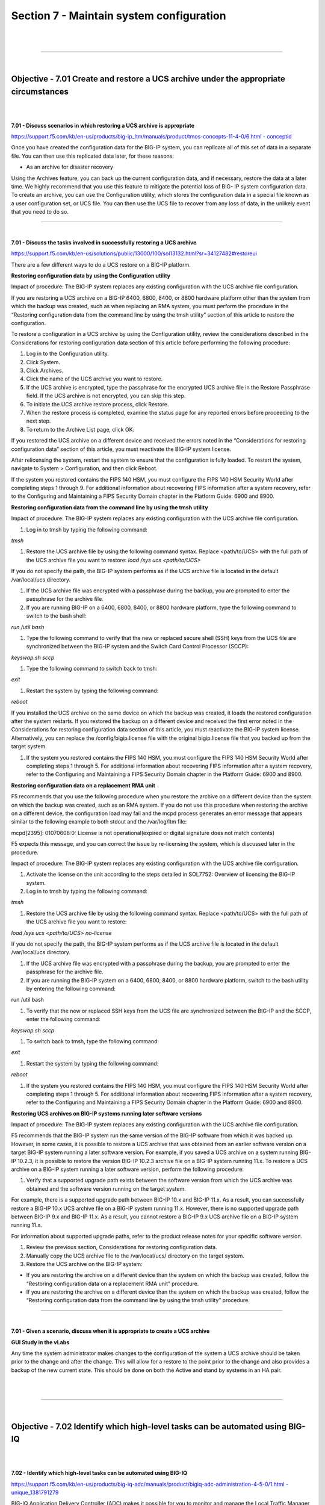 Section 7 - Maintain system configuration
=========================================

|

.. raw:: html

   <iframe width="560" height="315" src="https://www.youtube.com/embed/3uDzuRZ47FA?rel=0" frameborder="0" allow="accelerometer; autoplay; encrypted-media; gyroscope; picture-in-picture" allowfullscreen></iframe>

|

====

|

Objective - 7.01 Create and restore a UCS archive under the appropriate circumstances
-------------------------------------------------------------------------------------

|
|

**7.01 - Discuss scenarios in which restoring a UCS archive is appropriate**

`https://support.f5.com/kb/en-us/products/big-ip\_ltm/manuals/product/tmos-concepts-11-4-0/6.html - conceptid <https://support.f5.com/kb/en-us/products/big-ip_ltm/manuals/product/tmos-concepts-11-4-0/6.html#conceptid>`__

Once you have created the configuration data for the BIG-IP system, you
can replicate all of this set of data in a separate file. You can then
use this replicated data later, for these reasons:

-  As an archive for disaster recovery

Using the Archives feature, you can back up the current configuration
data, and if necessary, restore the data at a later time. We highly
recommend that you use this feature to mitigate the potential loss of
BIG- IP system configuration data. To create an archive, you can use the
Configuration utility, which stores the configuration data in a special
file known as a user configuration set, or UCS file. You can then use
the UCS file to recover from any loss of data, in the unlikely event
that you need to do so.

----

|

**7.01 - Discuss the tasks involved in successfully restoring a UCS archive**

`https://support.f5.com/kb/en-us/solutions/public/13000/100/sol13132.html?sr=34127482#restoreui <https://support.f5.com/kb/en-us/solutions/public/13000/100/sol13132.html?sr=34127482#restoreui>`__

There are a few different ways to do a UCS restore on a BIG-IP platform.

**Restoring configuration data by using the Configuration utility**

Impact of procedure: The BIG-IP system replaces any existing
configuration with the UCS archive file configuration.

If you are restoring a UCS archive on a BIG-IP 6400, 6800, 8400, or 8800
hardware platform other than the system from which the backup was
created, such as when replacing an RMA system, you must perform the
procedure in the “Restoring configuration data from the command line by
using the tmsh utility” section of this article to restore the
configuration.

To restore a configuration in a UCS archive by using the Configuration
utility, review the considerations described in the Considerations for
restoring configuration data section of this article before performing
the following procedure:

1) Log in to the Configuration utility.

2) Click System.

3) Click Archives.

4) Click the name of the UCS archive you want to restore.

5) If the UCS archive is encrypted, type the passphrase for the
   encrypted UCS archive file in the Restore Passphrase field. If the
   UCS archive is not encrypted, you can skip this step.

6) To initiate the UCS archive restore process, click Restore.

7) When the restore process is completed, examine the status page for
   any reported errors before proceeding to the next step.

8) To return to the Archive List page, click OK.

If you restored the UCS archive on a different device and received the
errors noted in the “Considerations for restoring configuration data”
section of this article, you must reactivate the BIG-IP system license.

After relicensing the system, restart the system to ensure that the
configuration is fully loaded. To restart the system, navigate to System
> Configuration, and then click Reboot.

If the system you restored contains the FIPS 140 HSM, you must configure
the FIPS 140 HSM Security World after completing steps 1 through 9. For
additional information about recovering FIPS information after a system
recovery, refer to the Configuring and Maintaining a FIPS Security
Domain chapter in the Platform Guide: 6900 and 8900.

**Restoring configuration data from the command line by using the tmsh utility**

Impact of procedure: The BIG-IP system replaces any existing
configuration with the UCS archive file configuration.

1) Log in to tmsh by typing the following command:

*tmsh*

1) Restore the UCS archive file by using the following command syntax.
   Replace <path/to/UCS> with the full path of the UCS archive file you
   want to restore: *load /sys ucs <path/to/UCS>*

If you do not specify the path, the BIG-IP system performs as if the UCS
archive file is located in the default /var/local/ucs directory.

1) If the UCS archive file was encrypted with a passphrase during the
   backup, you are prompted to enter the passphrase for the archive
   file.

2) If you are running BIG-IP on a 6400, 6800, 8400, or 8800 hardware
   platform, type the following command to switch to the bash shell:

*run /util bash*

1) Type the following command to verify that the new or replaced secure
   shell (SSH) keys from the UCS file are synchronized between the
   BIG-IP system and the Switch Card Control Processor (SCCP):

*keyswap.sh sccp*

1) Type the following command to switch back to tmsh:

*exit*

1) Restart the system by typing the following command:

*reboot*

If you installed the UCS archive on the same device on which the backup
was created, it loads the restored configuration after the system
restarts. If you restored the backup on a different device and received
the first error noted in the Considerations for restoring configuration
data section of this article, you must reactivate the BIG-IP system
license. Alternatively, you can replace the /config/bigip.license file
with the original bigip.license file that you backed up from the target
system.

1) If the system you restored contains the FIPS 140 HSM, you must
   configure the FIPS 140 HSM Security World after completing steps 1
   through 5. For additional information about recovering FIPS
   information after a system recovery, refer to the Configuring and
   Maintaining a FIPS Security Domain chapter in the Platform Guide:
   6900 and 8900.

**Restoring configuration data on a replacement RMA unit**

F5 recommends that you use the following procedure when you restore the
archive on a different device than the system on which the backup was
created, such as an RMA system. If you do not use this procedure when
restoring the archive on a different device, the configuration load may
fail and the mcpd process generates an error message that appears
similar to the following example to both stdout and the /var/log/ltm
file:

mcpd[2395]: 01070608:0: License is not operational(expired or digital
signature does not match contents)

F5 expects this message, and you can correct the issue by re-licensing
the system, which is discussed later in the procedure.

Impact of procedure: The BIG-IP system replaces any existing
configuration with the UCS archive file configuration.

1) Activate the license on the unit according to the steps detailed in
   SOL7752: Overview of licensing the BIG-IP system.

2) Log in to tmsh by typing the following command:

*tmsh*

1) Restore the UCS archive file by using the following command syntax.
   Replace <path/to/UCS> with the full path of the UCS archive file you
   want to restore:

*load /sys ucs <path/to/UCS> no-license*

If you do not specify the path, the BIG-IP system performs as if the UCS
archive file is located in the default /var/local/ucs directory.

1) If the UCS archive file was encrypted with a passphrase during the
   backup, you are prompted to enter the passphrase for the archive
   file.

2) If you are running the BIG-IP system on a 6400, 6800, 8400, or 8800
   hardware platform, switch to the bash utility by entering the
   following command:

run /util bash

1) To verify that the new or replaced SSH keys from the UCS file are
   synchronized between the BIG-IP and the SCCP, enter the following
   command:

*keyswap.sh sccp*

1) To switch back to tmsh, type the following command:

*exit*

1) Restart the system by typing the following command:

*reboot*

1) If the system you restored contains the FIPS 140 HSM, you must
   configure the FIPS 140 HSM Security World after completing steps 1
   through 5. For additional information about recovering FIPS
   information after a system recovery, refer to the Configuring and
   Maintaining a FIPS Security Domain chapter in the Platform Guide:
   6900 and 8900.

**Restoring UCS archives on BIG-IP systems running later software versions**

Impact of procedure: The BIG-IP system replaces any existing
configuration with the UCS archive file configuration.

F5 recommends that the BIG-IP system run the same version of the BIG-IP
software from which it was backed up. However, in some cases, it is
possible to restore a UCS archive that was obtained from an earlier
software version on a target BIG-IP system running a later software
version. For example, if you saved a UCS archive on a system running
BIG-IP 10.2.3, it is possible to restore the version BIG-IP 10.2.3
archive file on a BIG-IP system running 11.x. To restore a UCS archive
on a BIG-IP system running a later software version, perform the
following procedure:

1) Verify that a supported upgrade path exists between the software
   version from which the UCS archive was obtained and the software
   version running on the target system.

For example, there is a supported upgrade path between BIG-IP 10.x and
BIG-IP 11.x. As a result, you can successfully restore a BIG-IP 10.x UCS
archive file on a BIG-IP system running 11.x. However, there is no
supported upgrade path between BIG-IP 9.x and BIG-IP 11.x. As a result,
you cannot restore a BIG-IP 9.x UCS archive file on a BIG-IP system
running 11.x.

For information about supported upgrade paths, refer to the product
release notes for your specific software version.

1) Review the previous section, Considerations for restoring
   configuration data.

2) Manually copy the UCS archive file to the /var/local/ucs/ directory
   on the target system.

3) Restore the UCS archive on the BIG-IP system:

-  If you are restoring the archive on a different device than the
   system on which the backup was created, follow the “Restoring
   configuration data on a replacement RMA unit” procedure.

-  If you are restoring the archive on a different device than the
   system on which the backup was created, follow the “Restoring
   configuration data from the command line by using the tmsh utility”
   procedure.

----

|

**7.01 - Given a scenario, discuss when it is appropriate to create a
UCS archive**

**GUI Study in the vLabs**

Any time the system administrator makes changes to the configuration of
the system a UCS archive should be taken prior to the change and after
the change. This will allow for a restore to the point prior to the
change and also provides a backup of the new current state. This should
be done on both the Active and stand by systems in an HA pair.

|

.. raw:: html

   <iframe width="560" height="315" src="https://www.youtube.com/embed/3uDzuRZ47FA?rel=0" frameborder="0" allow="accelerometer; autoplay; encrypted-media; gyroscope; picture-in-picture" allowfullscreen></iframe>

|

====

|

Objective - 7.02 Identify which high-level tasks can be automated using BIG-IQ
------------------------------------------------------------------------------

|
|

**7.02 - Identify which high-level tasks can be automated using BIG-IQ**

`https://support.f5.com/kb/en-us/products/big-iq-adc/manuals/product/bigiq-adc-administration-4-5-0/1.html - unique\_1381791279 <https://support.f5.com/kb/en-us/products/big-iq-adc/manuals/product/bigiq-adc-administration-4-5-0/1.html#unique_1381791279>`__

BIG-IQ Application Delivery Controller (ADC) makes it possible for you
to monitor and manage the Local Traffic Manager (LTM) configuration on
BIG-IP devices. This module helps the user:

-  Create efficient work flows to view the LTM configurations in a
   relational and dynamic user interface.

-  Control access to configuration objects using fine-grained,
   role-based access control (RBAC). This allows administrators to
   delegate frequently performed operations (for example, enabling or
   disabling pool members) to the correct team member.

-  Maintain ultimate control of the LTM configuration by providing a
   staging option. Delegated team members make all relevant changes,
   then the administrator can apply them after a quick review.

BIG-IQ ADC has two primary interfaces; Configuration and Deployment.

-  Use the Configuration interface to work with the settings for the
   devices the BIG-IQ device manages. The Configuration interface has
   two interactive modes: On BIG-IQ and On BIG-IP.

-  When BIG-IP is selected, the settings that display for the managed
   devices are from the most recent sync. You cannot make changes to
   these settings when BIG-IP is selected.

-  When On BIG-IQ is selected, the settings that display for the managed
   devices still include the most recent sync settings, but also include
   any revisions you have made.

-  Use the Deployment interface to apply configuration changes, that
   were made on the BIG-IQ device, to the managed devices.

To get familiar with BIG-IQ for the exam you should download the VE of
BIG-IQ and set it up in your vLAB environment.

|

.. raw:: html

   <iframe width="560" height="315" src="https://www.youtube.com/embed/3uDzuRZ47FA?rel=0" frameborder="0" allow="accelerometer; autoplay; encrypted-media; gyroscope; picture-in-picture" allowfullscreen></iframe>

|

====

|

Objective - 7.03 Manage software images
---------------------------------------

https://support.f5.com/kb/en-us/solutions/public/k/34/sol34745165.html?sr=54637095

The BIG-IP system allows you to install and delete additional software
images on separate boot locations, also called volumes. You can then
boot the BIG-IP system to a specific volume and begin processing traffic
using that specific software version. By default, the BIG-IP system has
three volumes that appear similar to the following example:

----

Sys::Software Status

Volume Product Version Build Active Status

----

HD1.1 BIG-IP 11.5.2 0.0.141 no complete

HD1.2 BIG-IP 11.5.3 0.0.163 yes complete

HD1.3 none none none no complete

You can find the step-by-step instructions on loading software onto the
BIG-IP in this sections hyperlink.

**Potential impact of booting a device into another volume**

Booting the BIG-IP platform into another volume may put the system in an
inaccessible state if the circumstances are right. Just because there is
an OS loaded onto a volume does not mean there is any configuration
other than the default configuration on the volume. The out of band
management may still be set to the default IP address and you could lose
your management connection the unit. Or if this was a volume that was
used in the past it will likely be in the state it was in when the
system was booted into another volume. This could mean that it is
running some older configuration that is not the same as the current
configuration in the current volume, or the system could even be
licensed differently leaving some functions of the OS not even enabled.

The **cpcfg** command allows you to copy a configuration from a
specified source boot location to a specified target boot location. If
the specified target boot location is an earlier version than the source
boot location, the command fails with an error message. If the specified
target boot location is the active boot location, the command fails with
an error message.

**Common issues related to the migration of a device to a new software version**

`http://support.f5.com/kb/en-us/solutions/public/13000/100/sol13123.html <http://support.f5.com/kb/en-us/solutions/public/13000/100/sol13123.html>`__

If the device you are migrating, to a new version of software, is not an
HA pair. The upgrade will cause an outage so plan accordingly.

When dealing with an HA pair of devices, upgrades should be done on the
units in the standby state to minimize outages. A hotfix to an existing
software version is normally non-impactful to the operation of the unit,
however it is still a best practice to upgrade the standby unit first,
confirm the upgrade, failover the pair and proceed with upgrading the
now standby unit.

Always follow the F5 Solutions or SOLs for installing the software.

Some common issues that can be impactful to an environment when doing
software upgrades are know issues with the release, iRule compatibility
with the newer version and older version configurations migrating
forward successfully.

Before upgrading to the next desired version of OS the administrator
should read all the release notes to make sure that the known issues on
that release will not impact with the configurations currently running.

iRules are compiled scripts running on the system’s current version of
code. Changes in the OS can change how the iRule functions (or functions
at all) between versions. Testing the OS upgrade in a lab environment is
the best way to make sure there are no failing iRules after an upgrade.
Also reading through the DevCentral reference on Commands and Events by
version is a good plae to start.
https://devcentral.f5.com/wiki/iRules.BIGIP_Commands_by_Version.ashx

When migrating from older releases to a newer major release of OS, there
can be issues with configuration migration to the newer release. You
should always read the release notes and follow the recommended
migration path for the version on the Ask F5 site.
http://support.f5.com/kb/en-us.html

|

.. raw:: html

   <iframe width="560" height="315" src="https://www.youtube.com/embed/3uDzuRZ47FA?rel=0" frameborder="0" allow="accelerometer; autoplay; encrypted-media; gyroscope; picture-in-picture" allowfullscreen></iframe>

|

====

|

Objective - 7.04 Given an HA pair, describe the appropriate strategy for deploying a new software image
---------------------------------------------------------------------------------------------------------

|
|

**7.04 - Given an HA pair, describe the appropriate strategy for deploying a new software image**

`https://support.f5.com/kb/en-us/products/big-ip\_ltm/manuals/product/bigip-upgrade-active-standby-11-4-0/1.html - unique\_305366860 <https://support.f5.com/kb/en-us/products/big-ip_ltm/manuals/product/bigip-upgrade-active-standby-11-4-0/1.html#unique_305366860>`__

The upgrade process involves preparation of the two BIG-IP devices
(Device A and Device B) configured in an active-standby implementation,
followed by the installation and verification of version 11.0 on each
device. When you upgrade each device, you perform several tasks.
Completing these tasks results in a successful upgrade to version 11.0
on both BIG-IP devices, with a traffic group configured properly for an
active-standby implementation.

In a properly configured HA pair of BIG-IP devices, a software upgrade
should always be done on the standby unit in the pair. This allows the
upgrade to be hitless to the extent of nothing greater than a failover
between functioning units in the HA pair.

|

.. raw:: html

   <iframe width="560" height="315" src="https://www.youtube.com/embed/3uDzuRZ47FA?rel=0" frameborder="0" allow="accelerometer; autoplay; encrypted-media; gyroscope; picture-in-picture" allowfullscreen></iframe>

|

====

|

Objective - 7.05 Understand the processes of licensing, license reactivation, and license modification (add-ons)
----------------------------------------------------------------------------------------------------------------

|
|

**7.05 - Understand the processes of licensing, license reactivation,
and license modification (add-ons)**

`https://support.f5.com/kb/en-us/solutions/public/7000/700/sol7752.html?sr=54637267 <https://support.f5.com/kb/en-us/solutions/public/7000/700/sol7752.html?sr=54637267>`__

Before you can configure and use the BIG-IP system, you must activate a
valid license on the system. To license the BIG-IP system, you must
perform the following procedures:

Obtaining a registration key

Obtaining a dossier

Activating the license

**Obtaining a registration key**

Before you can activate the license for the BIG-IP system, you must
obtain a base registration key. The base registration key is a
27-character string that instructs the license server which F5 products
you can license. The base registration key is pre-installed on new
BIG-IP systems. When you connect to the Configuration utility, the
Licensing screen opens and displays the registration key.

**Obtaining a dossier**

The dossier is an encrypted list of key characteristics used to identify
the platform, which you can obtain from the BIG-IP software. The dossier
is generated by your F5 product after you choose a license activation
method.

**Activating the license**

If your BIG-IP system is not yet licensed and you connect to the
Configuration utility, you are prompted to enter the base registration
key. Certain systems may require you to enter keys for additional
modules in the Add-On Registration Key List box.

To activate the license on the BIG-IP system using the Configuration
utility, you can use either the automatic activation method or the
manual activation method. The activation method specifies the method by
which you want the system to communicate with the F5 License Server. The
license activation date is unique to the device that the dossier is
derived from.

For step-by-step procedures please review the content via the hyperlink.

|

.. raw:: html

   <iframe width="560" height="315" src="https://www.youtube.com/embed/3uDzuRZ47FA?rel=0" frameborder="0" allow="accelerometer; autoplay; encrypted-media; gyroscope; picture-in-picture" allowfullscreen></iframe>

|

====

|

Objective - 7.06 Identify which modules are licensed and/or provisioned
-----------------------------------------------------------------------

|
|

**7.06 - Identify which modules are licensed and/or provisioned**

`https://support.f5.com/kb/en-us/solutions/public/12000/100/sol12111.html?sr=54657583 <https://support.f5.com/kb/en-us/solutions/public/12000/100/sol12111.html?sr=54657583>`__

Using the Configuration utility, you can easily display the licensed
software and see which of the software modules are provisioned to run on
the platform. Simply go to System > Resource Provisioning to see the
current configuration.

|

.. image:: /_static/201/p17.png


|

.. raw:: html

   <iframe width="560" height="315" src="https://www.youtube.com/embed/3uDzuRZ47FA?rel=0" frameborder="0" allow="accelerometer; autoplay; encrypted-media; gyroscope; picture-in-picture" allowfullscreen></iframe>

|

====

|

Objective - 7.07 Explain how to create a user
---------------------------------------------

|
|

**7.07 - Explain how to create a user**

`https://support.f5.com/kb/en-us/products/big-ip\_ltm/manuals/product/tmos-concepts-11-4-0/10.html?sr=54654799 <https://support.f5.com/kb/en-us/products/big-ip_ltm/manuals/product/tmos-concepts-11-4-0/10.html?sr=54654799>`__

An important part of managing the BIG-IP system is creating and managing
user accounts for BIG-IP system administrators. By creating user
accounts for system administrators, you provide additional layers of
security. User accounts ensure that the system:

-  Verifies the identity of users logging into the system
   (authentication)

-  Controls user access to system resources (authorization)

To enable user authentication and authorization, you assign passwords
and user roles to your user accounts. Passwords allow you to
authenticate your users when they attempt to log in to the BIG-IP
system. User roles allow you to control user access to BIG-IP system
resources.

You can create and store BIG-IP administrative accounts either locally
on the BIG-IP system, or remotely on a separate authentication server.
If you want your user accounts to reside locally on the BIG-IP system,
you create those user accounts on the BIG-IP system and assign user
roles to them.

If you want your user accounts to reside remotely on a separate
authentication server, you do not use the BIG-IP system to create the
accounts. Instead, you use the mechanism provided by the server vendor,
and you use the BIG-IP system strictly to assign user roles to those
remote accounts and to maintain those user role assignments over time.
The types of servers that you can use to remotely store BIG-IP system
user accounts are:

-  Lightweight Directory Access Protocol (LDAP) servers

-  Active Directory servers

-  Remote Authentication Dial-in User Service (RADIUS) servers

User account types

There are two types of user accounts on the BIG-IP system: The system
maintenance account and a set of standard user accounts.

The system maintenance account

The system maintenance account is a user account that you maintain using
the Setup utility. The name of the system maintenance account is root.
This account resides locally on the BIG-IP system and grants full access
to BIG-IP system resources. You configure and maintain this account
using the Setup utility and the Configuration utility, respectively.

Standard user accounts

Standard user accounts are user accounts that you create for other
BIG-IP system administrators to use. Standard user accounts can reside
either locally on the BIG-IP system, or remotely on a remote
authentication server. You create and maintain these accounts using the
browser-based Configuration utility or the command line interface.
Creating standard user accounts allows you to assign various user roles
to those accounts as a way to control system administrator access to
BIG-IP system resources. A special standard user account is the admin
account, which automatically exists on any BIG-IP system.

You are not required to have any user accounts other than the root and
admin accounts, but F5 recommends that you create other user
accounts, as a way to intelligently control administrator access to
system resources.

Administrative partitions

When you create configurable objects for the BIG-IP system, you have the
option of putting those objects into administrative partitions. An
administrative partition is a logical container of BIG-IP system objects
such as virtual servers, pools, and monitors. When you first install the
BIG-IP system, a default partition already exists named Common.

By putting objects into partitions, you establish a finer granularity of
access control. Rather than having control over all resources on the
BIG-IP system or no resources whatsoever, users with certain permissions
can control resources within a designated partition only. For example,
users with the role of Operator can mark nodes up or down, but can only
mark those nodes that reside within their designated partition.

User accounts are another type of object that you can put into a
partition. You put user accounts into administrative partitions strictly
for the purpose of giving other users administrative access to those
accounts. For example, you can put user accounts into partition B, and
then assign a set of permissions (known as a user role) to user Jane so
that she is allowed to modify user accounts in partition B.

Each user account on the BIG-IP system has a property known as Partition
Access. The Partition Access property defines the partitions that the
user can access. A user account can have access to either one partition
or all partitions. Access to all partitions is known as universal
access.

This figure shows how partition access can differ for different user
accounts on the BIG-IP system.

|

.. image:: /_static/201/p18.png


|


In this example, the BIG-IP system objects reside in multiple
partitions. Note that user accounts are also a type of BIG-IP system
object, and as such, reside in a partition named Users. (Although you
are not required to group user accounts together in a separate
partition, for security purposes F5 highly recommends that you
do so.)

To continue with the example, each user account in partition Users has
access to specific, but different, partitions. Note that user accounts
sjones, cjohnson, and gnelson can access one partition only, while the
tbrown account has universal access.

To summarize, an administrative partition defines a set of objects,
including user accounts, that other administrative users can potentially
manage. This gives computing organizations greater control over user
access to specific objects on the BIG-IP system.

**What are user roles?**

User roles are a means of controlling user access to BIG-IP system
resources. You assign a user role to each administrative user, and in so
doing, you grant the user a set of permissions for accessing BIG-IP
system resources.

The BIG-IP system offers several different user roles that you can
choose from when assigning a role to an administrative user. A user role
is a property of a user account. Each user role grants a different set
of permissions. More specifically, a user role defines:

The resources that a user can manage

User roles define the types of resources, or objects, that a user can
manage. For example, a user with the role of Operator can enable or
disable nodes and pool members only. By contrast, a user with the Guest
role cannot manage any BIG-IP system resources.

The tasks that a user can perform

For example, a user with the role of Operator can enable or disable
nodes and pool members, but cannot create, modify, or delete them.
Conversely, a user with the Manager role can perform all tasks related
to partitioned objects (except for user accounts), including nodes and
pool members.

Important: A role defines the type of objects that a user can manage and
the tasks that a user can perform on those object types. A role does not
define the set of specific, existing objects that the user can access.

**User roles on the BIG-IP system**

**Administrator:** This role grants users complete access to all
partitioned and non-partitioned objects on the system. In addition,
accounts with the Administrator role can change their own passwords.

**Resource Administrator**: This role grants users complete access to
all partitioned and non-partitioned objects on the system, except user
account objects. In addition, accounts with the Resource Administrator
role can change their own passwords.

**User Manager**: Users with the User Manager role that have access to
all partitions can create, modify, delete, and view all user accounts
except those that are assigned the Administrator role, or the User
Manager role with different partition access. Accounts with the User
Manager role that have access to all partitions can also change their
own passwords.

Users with the User Manager role that have access only to a single
partition can create, modify, delete, and view only those user accounts
that are in that partition and that have access to that partition only.
For example, if your user account has a User Manager role and has access
to Partition A only, then you can manage only those user accounts that
both reside in and have access to Partition A only.

User accounts with the User Manager role can change their own passwords.

**Manager**: This role grants users permission to create, modify, and
delete virtual servers, pools, pool members, nodes, custom profiles,
custom monitors, and iRules. These users can view all objects on the
system and change their own passwords.

**Certificate Manager:** This role grants users permission to manage
device certificates and keys, as well as perform Federal Information
Processing Standard (FIPS) operations.

iRule Manager: This role grants users permission to create, modify, and
delete iRules. Users with this role cannot affect the way that an iRule
is deployed. For example, a user with this role can create an iRule but
cannot assign it to a virtual server or move the iRule from one virtual
server to another. A user with this role can be assigned universal
access to administrative partitions.

**Application Editor**: This role grants users permission to modify
nodes, pools, pool members, and monitors. These users can view all
objects on the system and change their own passwords.

**Acceleration Policy Editor**: This role allows users to view, create,
modify, and delete all WebAccelerator policy objects in all
administrative partitions. Users can also view, create, update, and
delete Web Acceleration profiles.

**Application Security Administrator**: This role grants a user access
to all Application Security Manager security policy objects on the
BIG-IP system. These users have read-only permission for these profile
types: HTTP, FTP, and SMTP. These users have no access to other LTM
objects, nor to any TMOS objects. They can, however, change their own
passwords. With respect to security policy objects, this role is similar
to the Administrator role. You can assign this role only when the BIG-IP
system includes the BIG-IP Application Security Manager component.

**Web Application Security Editor:** This role allows a user to
configure or view most parts of the Application Security Manager
component, in a specified administrative partition only. Specifically,
these users have limited access to LTM objects, namely read-only
permission for these profile types: HTTP, FTP, and SMTP.

These users have no access to other LTM objects, nor to any TMOS
objects. They can, however, change their own passwords.

You can assign this role only when the BIG-IP system includes the
Application Security Manager component.

**Operator**: This role grants users permission to enable or disable
nodes and pool members. These users can view all objects and change
their own passwords.

**Auditor**: This role grants users permission to view all configuration
data on the system, including logs and archives. Users with this role
cannot create, modify, or delete any data, nor can they view SSL keys or
user passwords.

**Guest**: This role grants users permission to view all objects on the
system except for sensitive data such as logs and archives. Users with
this role can change their own passwords.

**No Access**: This role prevents users from accessing the system.

**Local user account creation**

You can create a new user in the GUI as well as tmsh. To create a user
in the GUI, go to System > Users and then click Create.

When you create a local user account, you must give the account a name
and a password. You must also set the user role, either by retaining the
default user role or by assigning a new one. The default user role for
local, non-system maintenance accounts is No Access.

Only users who have been granted the Administrator or User Manager role
can create user accounts. If the user role assigned to your account is
Administrator, you can create a user account in any partition on the
system. If the user role assigned to your account is User Manager, you
can create a user account in any partition to which you have access.

**Properties of a local BIG-IP system user account**

**User Name:** Specifies the name of the user account. The BIG-IP system
is case-sensitive, which means that names such as JONES and Jones are
treated as separate user accounts. No default value

**Partition:** When viewing the properties of an existing user account,
displays the name of the partition in which the user account resides.
All partitionable BIG-IP system objects (including user account objects)
have the Partition property. Note that you cannot edit the value of this
setting. No default value

**Password**: Specifies a password that the user will use to log in to
the BIG-IP system. No default value

**Role**: Specifies the user role that you want to assign to the user
account. Default Value No Access

**Partition Access**: Specifies the partition to which the user has
access when logged on to the BIG-IP system. If you have permission to do
so, you can assign this value to a new user account, or change this
value on an existing user account. This setting appears only when the
user role for the account is not Administrator. (Accounts with the
Administrator role always have universal partition access, that is,
access to all partitions.) Default Value All

**Terminal Access**: Specifies the level of access to the BIG-IP system
command line interface. Possible values are: Disabled and Advanced
shell. Users with the Administrator or Resource Administrator role
assigned to their accounts can have advanced shell access, that is,
permission to use all BIG-IP system command line utilities, as well as
any Linux commands. Default Value Disabled

|

.. raw:: html

   <iframe width="560" height="315" src="https://www.youtube.com/embed/3uDzuRZ47FA?rel=0" frameborder="0" allow="accelerometer; autoplay; encrypted-media; gyroscope; picture-in-picture" allowfullscreen></iframe>

|

====

|

Objective - 7.08 Explain how to modify user properties
------------------------------------------------------

|
|

**7.08 - Explain how to modify user properties**

`https://support.f5.com/kb/en-us/products/big-ip\_ltm/manuals/product/tmos-concepts-11-4-0/10.html?sr=54654799 <https://support.f5.com/kb/en-us/products/big-ip_ltm/manuals/product/tmos-concepts-11-4-0/10.html?sr=54654799>`__

Using the Configuration utility, you can easily display a list of
existing local user accounts and view the properties of an individual
account. Only users who have been granted the Administrator or User
Manager roles can view the settings of other user accounts.

If the user role assigned to your account is Administrator, you can view
any user account on the BIG-IP system, in any partition. If the user
role assigned to your account is User Manager, you can view any user
account in any partition to which you have access on the BIG-IP system.

To summarize, depending on their own partition access, users with a User
Manager role can do some or all of the following:

-  Change another user’s password

-  Change another user’s user role

-  Change the partition in which the user can access objects (applies
   only to users who have both a User Manager role and access to all
   partitions)

-  Enable or disable terminal access

**Local user account modification**

You use the Configuration utility to modify the properties of any
existing local user account, other than the root account. When modifying
user accounts, consider the following:

-  Only users who have been granted either the Administrator or User
   Manager role can modify user accounts other than their own account.

-  A user with the User Manager role can modify only those accounts that
   reside in the partition to which that user has access. For example,
   if user nelson has a User Manager role and has access to partition B
   only, he can modify only those user accounts that reside in partition
   B. Even in this case, however, for user accounts in partition B, user
   nelson cannot modify a user’s Partition Access property. If, however,
   user nelson has a User Manager role and has access to all partitions,
   he can modify all user accounts on the system. This includes changing
   another user’s Partition Access property.

-  Users with any role but No Access can modify their own user accounts
   to change the password. These users cannot modify any other
   properties of their own user accounts. *Note: When a user changes his
   own password, the system automatically logs the user off of the 
   Configuration utility. The system then requires the user to use the new 
   password for subsequent logins. This behavior applies even when the new 
   password matches the old password.*

-  Users with the role of User Manager can modify all of the properties
   of their own user accounts, except their user role and partition
   access.

If you have an Administrator user role, you can also change some
properties of the root account. Specifically, you can change the
password of the root account, and you can enable or disable access to
the BIG-IP system through SSH.

*Warning: The Administrator user role provides access to the BIG-IP
system prompt. If a user with the Administrator user role is currently
logged on to the system, and you change the user role to a role other
than Administrator or Resource Administrator, the user can still run
commands at the BIG-IP system prompt until he or she logs off of the
system.*

**Delete local user accounts**

If the account you are using has the Administrator or User Manager user
role, you can delete other local user accounts. A user with the
Administrator role can delete any user account on the BIG-IP system in
any partition. A user with the User Manager role can delete user
accounts on the BIG-IP system in only those partitions to which she has
access.

When you delete a local user account, you remove it permanently from the
local user-account database on the BIG-IP system.

*Note: You cannot delete the admin user account, nor can you delete the
user account with which you are logged in.*

*Warning: The Administrator user role provides access to the BIG-IP
system prompt. If a user with the Administrator user role is currently
logged in to the system and you delete the user account, the user can
still run commands at the BIG-IP system prompt until he or she logs off
of the system.*

**Remote user account management**

Rather than store user accounts locally on the BIG-IP system, you can
store them on a remote authentication server. In this case, you create
all of your standard user accounts (including user names and passwords)
on that remote server, using the mechanism supplied by that server’s
vendor.

Once you have created each user account on the remote server, you can
then use the BIG-IP system to assign authorization properties (user
role, partition access, and terminal access) for each account, for the
purpose of controlling user access to BIG-IP system resources.

*Important: You can assign authorization properties to remotely-stored
user accounts on a group basis. You can then use the single
configuration file (SCF) feature to propagate those properties to other
BIG-IP devices on the network.*

The Configuration utility stores all local and remote access control
information in the BIG-IP system’s local user-account database. When a
user whose account information is stored remotely logs into the BIG-IP
system and is granted authentication, the BIG-IP system then checks its
local database to determine the access control properties that you
assigned to that user.

*Note: The Configuration utility refers to remote user accounts as
external users. An external user is any user account that is stored on a
remote authentication server.*

*Important: Only users with the role of Administrator can manage user
roles for remote user accounts. Also, if a user with a local user
account is logged on to the BIG-IP system, and you subsequently switch
the system from local authentication to remote authentication, the local
user remains authenticated until the user’s login session terminates.*

**Remote user-account server specification**

One of the tasks you perform with the Configuration utility is to
specify the type of remote user-account server that currently stores
your remote user accounts. The available server types that you can
specify are:

-  Active Directory or Lightweight Directory Access Protocol (LDAP)

-  Remote Authentication Dial-In User Service (RADIUS)

-  Terminal Access Controller Access-Control System Plus (TACACS+)

When you specify the type of remote server, you can also configure some
server settings. For example, you can specify the user role you would
like the BIG-IP system to assign to a remote account if you do not
explicitly assign one.

Once you have configured the remote server, if you want any of the
remote accounts to have a non-default user role, you can explicitly
assign a user role to those accounts.

If the remote authentication server is an Active Directory or LDAP
server and is set up to authenticate SSL traffic, there is an additional
feature that you can enable. You can configure the BIG-IP system to
perform the server-side SSL handshake that the remote server would
normally perform when authenticating client traffic. In this case, there
are some preliminary steps you must perform to prepare for remote
authentication using SSL.

|

.. raw:: html

   <iframe width="560" height="315" src="https://www.youtube.com/embed/3uDzuRZ47FA?rel=0" frameborder="0" allow="accelerometer; autoplay; encrypted-media; gyroscope; picture-in-picture" allowfullscreen></iframe>

|

====

|
